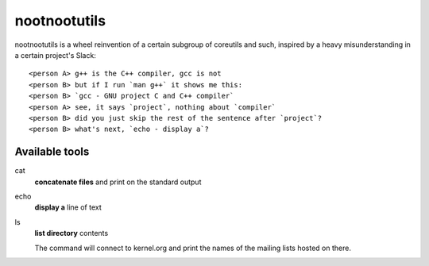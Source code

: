 #############
nootnootutils
#############

nootnootutils is a wheel reinvention of a certain subgroup of coreutils and
such, inspired by a heavy misunderstanding in a certain project's Slack::

   <person A> g++ is the C++ compiler, gcc is not
   <person B> but if I run `man g++` it shows me this:
   <person B> `gcc - GNU project C and C++ compiler`
   <person A> see, it says `project`, nothing about `compiler`
   <person B> did you just skip the rest of the sentence after `project`?
   <person B> what's next, `echo - display a`?

===============
Available tools
===============

cat
  **concatenate files** and print on the standard output

echo
  **display a** line of text

ls
  **list directory** contents

  The command will connect to kernel.org and print the names of the mailing
  lists hosted on there.
